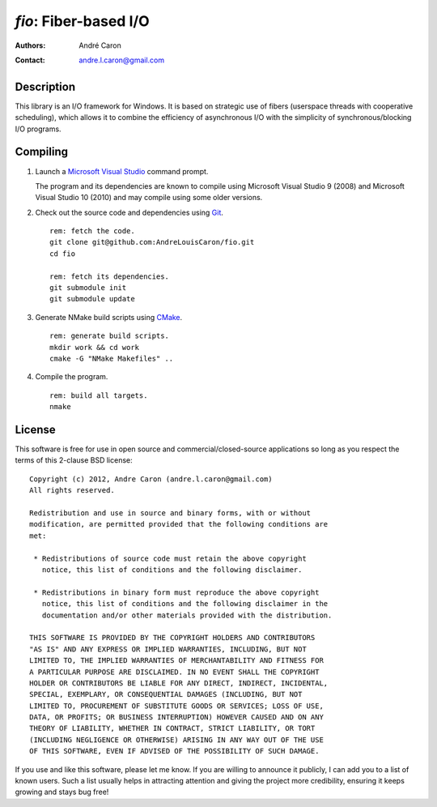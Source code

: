 ==========================
  `fio`: Fiber-based I/O
==========================
:authors:
   André Caron
:contact: andre.l.caron@gmail.com


Description
===========

This library is an I/O framework for Windows.  It is based on strategic use of
fibers (userspace threads with cooperative scheduling), which allows it to
combine the efficiency of asynchronous I/O with the simplicity of
synchronous/blocking I/O programs.


Compiling
=========

#. Launch a `Microsoft Visual Studio`_ command prompt.

   The program and its dependencies are known to compile using Microsoft Visual
   Studio 9 (2008) and Microsoft Visual Studio 10 (2010) and may compile using
   some older versions.

#. Check out the source code and dependencies using Git_.

   ::

      rem: fetch the code.
      git clone git@github.com:AndreLouisCaron/fio.git
      cd fio

      rem: fetch its dependencies.
      git submodule init
      git submodule update

#. Generate NMake build scripts using CMake_.

   ::

      rem: generate build scripts.
      mkdir work && cd work
      cmake -G "NMake Makefiles" ..

#. Compile the program.

   ::

      rem: build all targets.
      nmake

.. _`Microsoft Visual Studio`: http://www.microsoft.com/visualstudio/en-us
.. _Git: http://git-scm.com/
.. _CMake: http://www.cmake.org/


License
=======

This software is free for use in open source and commercial/closed-source
applications so long as you respect the terms of this 2-clause BSD license:

::

   Copyright (c) 2012, Andre Caron (andre.l.caron@gmail.com)
   All rights reserved.

   Redistribution and use in source and binary forms, with or without
   modification, are permitted provided that the following conditions are
   met:

    * Redistributions of source code must retain the above copyright
      notice, this list of conditions and the following disclaimer.

    * Redistributions in binary form must reproduce the above copyright
      notice, this list of conditions and the following disclaimer in the
      documentation and/or other materials provided with the distribution.

   THIS SOFTWARE IS PROVIDED BY THE COPYRIGHT HOLDERS AND CONTRIBUTORS
   "AS IS" AND ANY EXPRESS OR IMPLIED WARRANTIES, INCLUDING, BUT NOT
   LIMITED TO, THE IMPLIED WARRANTIES OF MERCHANTABILITY AND FITNESS FOR
   A PARTICULAR PURPOSE ARE DISCLAIMED. IN NO EVENT SHALL THE COPYRIGHT
   HOLDER OR CONTRIBUTORS BE LIABLE FOR ANY DIRECT, INDIRECT, INCIDENTAL,
   SPECIAL, EXEMPLARY, OR CONSEQUENTIAL DAMAGES (INCLUDING, BUT NOT
   LIMITED TO, PROCUREMENT OF SUBSTITUTE GOODS OR SERVICES; LOSS OF USE,
   DATA, OR PROFITS; OR BUSINESS INTERRUPTION) HOWEVER CAUSED AND ON ANY
   THEORY OF LIABILITY, WHETHER IN CONTRACT, STRICT LIABILITY, OR TORT
   (INCLUDING NEGLIGENCE OR OTHERWISE) ARISING IN ANY WAY OUT OF THE USE
   OF THIS SOFTWARE, EVEN IF ADVISED OF THE POSSIBILITY OF SUCH DAMAGE.

If you use and like this software, please let me know.  If you are willing to
announce it publicly, I can add you to a list of known users.  Such a list
usually helps in attracting attention and giving the project more credibility,
ensuring it keeps growing and stays bug free!
